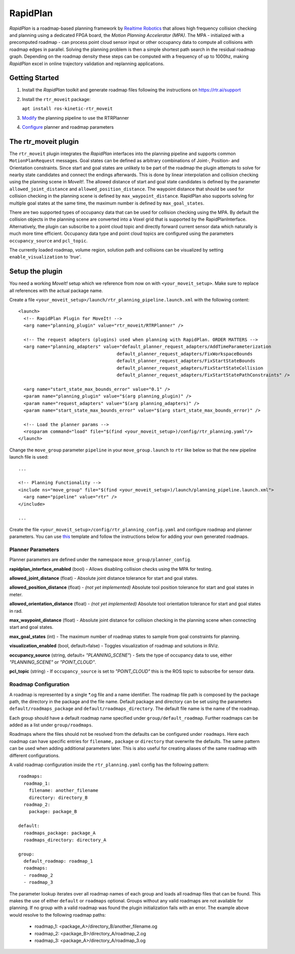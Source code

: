 RapidPlan
=========

*RapidPlan* is a roadmap-based planning framework by `Realtime Robotics <https://rtr.ai/>`_ that allows high frequency collision checking and planning using a dedicated FPGA board, the *Motion Planning Accelerator (MPA)*.
The MPA - initialized with a precomputed roadmap - can process point cloud sensor input or other occupancy data to compute all collisions with roadmap edges in parallel.
Solving the planning problem is then a simple shortest path search in the residual roadmap graph.
Depending on the roadmap density these steps can be computed with a frequency of up to 1000hz, making *RapidPlan* excel in online trajectory validation and replanning applications.

.. image:: dense_roadmap_cropped.png
   :width: 500pt

Getting Started
---------------

1. Install the `RapidPlan` toolkit and generate roadmap files following the instructions on https://rtr.ai/support
2. Install the ``rtr_moveit`` package:

   ``apt install ros-kinetic-rtr_moveit``

3. Modify_ the planning pipeline to use the RTRPlanner
4. Configure_ planner and roadmap parameters

The rtr_moveit plugin
---------------------
The ``rtr_moveit`` plugin integrates the *RapidPlan* interfaces into the planning pipeline and supports common ``MotionPlanRequest`` messages.
Goal states can be defined as arbitrary combinations of Joint-, Position- and Orientation constraints.
Since start and goal states are unlikely to be part of the roadmap the plugin attempts to solve for nearby state candidates and connect the endings afterwards.
This is done by linear interpolation and collision checking using the planning scene in *MoveIt!*.
The allowed distance of start and goal state candidates is defined by the parameter ``allowed_joint_distance`` and ``allowed_position_distance``.
The waypoint distance that should be used for collision checking in the planning scene is defined by ``max_waypoint_distance``.
RapidPlan also supports solving for multiple goal states at the same time, the maximum number is defined by ``max_goal_states``.

There are two supported types of occupancy data that can be used for collision checking using the MPA.
By default the collision objects in the planning scene are converted into a Voxel grid that is supported by the RapidPlanInterface.
Alternatively, the plugin can subscribe to a point cloud topic and directly forward current sensor data which naturally is much more time efficient.
Occupancy data type and point cloud topics are configured using the parameters ``occupancy_source`` and ``pcl_topic``.

The currently loaded roadmap, volume region, solution path and collisions can be visualized by setting ``enable_visualization`` to *'true'*.

.. _Modify:

Setup the plugin
----------------

You need a working *MoveIt!* setup which we reference from now on with ``<your_moveit_setup>``.
Make sure to replace all references with the actual package name.

Create a file ``<your_moveit_setup>/launch/rtr_planning_pipeline.launch.xml`` with the following content::

  <launch>
    <!-- RapidPlan Plugin for MoveIt! -->
    <arg name="planning_plugin" value="rtr_moveit/RTRPlanner" />
  
    <!-- The request adapters (plugins) used when planning with RapidPlan. ORDER MATTERS -->
    <arg name="planning_adapters" value="default_planner_request_adapters/AddTimeParameterization
  				       default_planner_request_adapters/FixWorkspaceBounds
  				       default_planner_request_adapters/FixStartStateBounds
  				       default_planner_request_adapters/FixStartStateCollision
  				       default_planner_request_adapters/FixStartStatePathConstraints" />
  
    <arg name="start_state_max_bounds_error" value="0.1" />
    <param name="planning_plugin" value="$(arg planning_plugin)" />
    <param name="request_adapters" value="$(arg planning_adapters)" />
    <param name="start_state_max_bounds_error" value="$(arg start_state_max_bounds_error)" />
  
    <!-- Load the planner params -->
    <rosparam command="load" file="$(find <your_moveit_setup>)/config/rtr_planning.yaml"/>
  </launch>


Change the ``move_group`` parameter ``pipeline`` in your ``move_group.launch`` to ``rtr`` like below so that the new pipeline launch file is used::

  ...

  <!-- Planning Functionality -->
  <include ns="move_group" file="$(find <your_moveit_setup>)/launch/planning_pipeline.launch.xml">
    <arg name="pipeline" value="rtr" />
  </include>

  ...

Create the file ``<your_moveit_setup>/config/rtr_planning_config.yaml`` and configure roadmap and planner parameters.
You can use this_ template and follow the instructions below for adding your own generated roadmaps.

Planner Parameters
^^^^^^^^^^^^^^^^^^

Planner parameters are defined under the namespace ``move_group/planner_config``.

**rapidplan_interface_enabled** (bool) - Allows disabling collision checks using the MPA for testing.

**allowed_joint_distance** (float) - Absolute joint distance tolerance for start and goal states.

**allowed_position_distance** (float) -  *(not yet implemented)* Absolute tool position tolerance for start and goal states in meter.

**allowed_orientation_distance** (float) - *(not yet implemented)* Absolute tool orientation tolerance for start and goal states in rad.

**max_waypoint_distance** (float) - Absolute joint distance for collision checking in the planning scene when connecting start and goal states.

**max_goal_states** (int) - The maximum number of roadmap states to sample from goal constraints for planning.

**visualization_enabled** (bool, default=false) - Toggles visualization of roadmap and solutions in RViz.

**occupancy_source** (string, default= `"PLANNING_SCENE"`) - Sets the type of occupancy data to use, either `"PLANNING_SCENE"` or `"POINT_CLOUD"`.

**pcl_topic** (string) - If ``occupancy_source`` is set to `"POINT_CLOUD"` this is the ROS topic to subscribe for sensor data.


.. _Configure:

Roadmap Configuration
^^^^^^^^^^^^^^^^^^^^^

A roadmap is represented by a single \*.og file and a name identifier.
The roadmap file path is composed by the package path, the directory in the package and the file name.
Default package and directory can be set using the parameters ``default/roadmaps_package`` and ``default/roadmaps_directory``.
The default file name is the name of the roadmap.

Each group should have a default roadmap name specified under ``group/default_roadmap``.
Further roadmaps can be added as a list under ``group/roadmaps``.

Roadmaps where the files should not be resolved from the defaults can be configured under ``roadmaps``.
Here each roadmap can have specific entries for ``filename,`` ``package`` or ``directory`` that overwrite the defaults.
The same pattern can be used when adding additional parameters later.
This is also useful for creating aliases of the same roadmap with different configurations.

A valid roadmap configuration inside the ``rtr_planning.yaml`` config has the following pattern::

  roadmaps:
    roadmap_1:
      filename: another_filename
      directory: directory_B
    roadmap_2:
      package: package_B
  
  default:
    roadmaps_package: package_A
    roadmaps_directory: directory_A
  
  group:
    default_roadmap: roadmap_1
    roadmaps:
    - roadmap_2
    - roadmap_3

The parameter lookup iterates over all roadmap names of each group and loads all roadmap files that can be found.
This makes the use of either ``default`` or ``roadmaps`` optional.
Groups without any valid roadmaps are not available for planning.
If no group with a valid roadmap was found the plugin initialization fails with an error.
The example above would resolve to the following roadmap paths: 

  - roadmap_1: <package_A>/directory_B/another_filename.og
  - roadmap_2: <package_B>/directory_A/roadmap_2.og
  - roadmap_3: <package_A>/directory_A/roadmap_3.og

.. _this:  https://github.com/PickNikRobotics/rtr_moveit/blob/pr-tutorial/rtr_moveit_tutorial/rtr_planning.yaml
